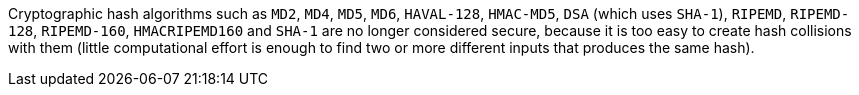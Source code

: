 Cryptographic hash algorithms such as `+MD2+`, `+MD4+`, `+MD5+`, `+MD6+`, `+HAVAL-128+`, `+HMAC-MD5+`, `+DSA+` (which uses `+SHA-1+`), `+RIPEMD+`, `+RIPEMD-128+`, `+RIPEMD-160+`, `+HMACRIPEMD160+` and `+SHA-1+` are no longer considered secure, because it is too easy to create hash collisions with them (little computational effort is enough to find two or more different inputs that produces the same hash).
